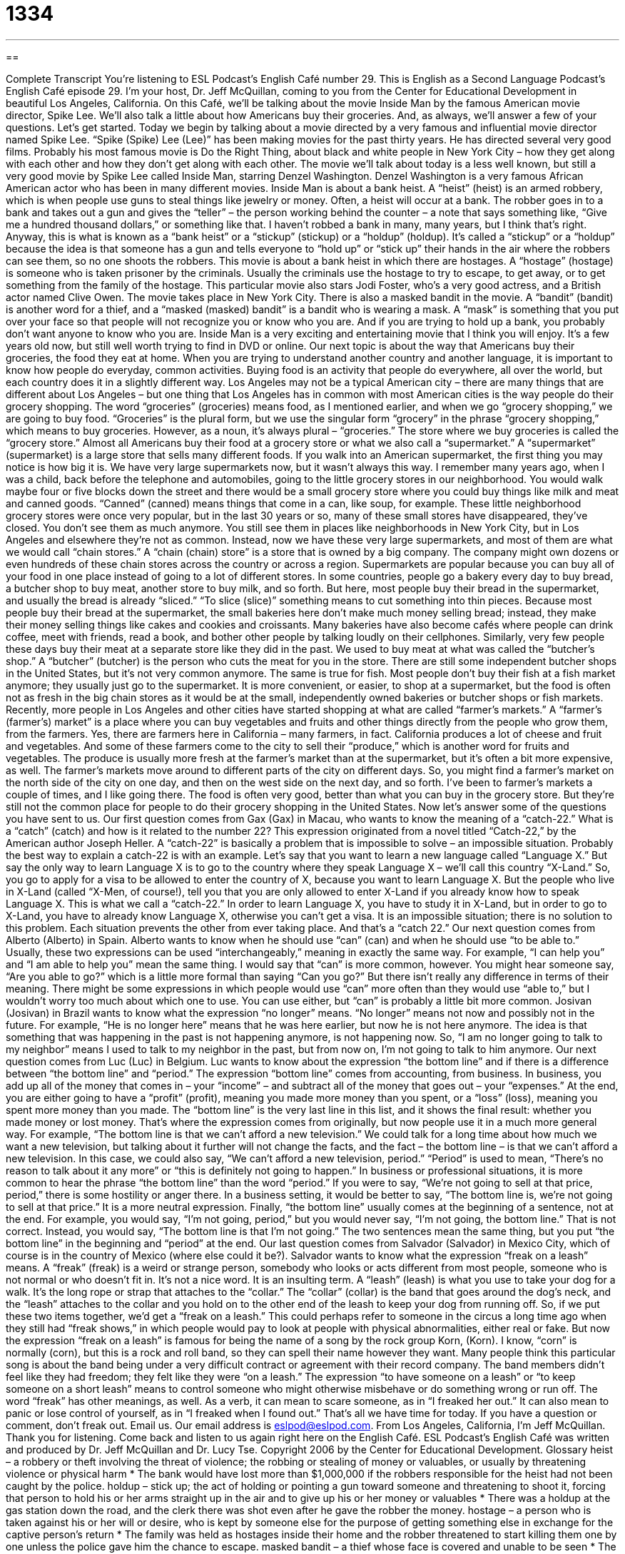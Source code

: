 = 1334
:toc: left
:toclevels: 3
:sectnums:
:stylesheet: ../../../myAdocCss.css

'''

== 

Complete Transcript
You're listening to ESL Podcast’s English Café number 29.
This is English as a Second Language Podcast’s English Café episode 29. I'm your host, Dr. Jeff McQuillan, coming to you from the Center for Educational Development in beautiful Los Angeles, California.
On this Café, we’ll be talking about the movie Inside Man by the famous American movie director, Spike Lee. We’ll also talk a little about how Americans buy their groceries. And, as always, we’ll answer a few of your questions. Let's get started.
Today we begin by talking about a movie directed by a very famous and influential movie director named Spike Lee. “Spike (Spike) Lee (Lee)” has been making movies for the past thirty years. He has directed several very good films. Probably his most famous movie is Do the Right Thing, about black and white people in New York City – how they get along with each other and how they don’t get along with each other.
The movie we’ll talk about today is a less well known, but still a very good movie by Spike Lee called Inside Man, starring Denzel Washington. Denzel Washington is a very famous African American actor who has been in many different movies.
Inside Man is about a bank heist. A “heist” (heist) is an armed robbery, which is when people use guns to steal things like jewelry or money. Often, a heist will occur at a bank. The robber goes in to a bank and takes out a gun and gives the “teller” – the person working behind the counter – a note that says something like, “Give me a hundred thousand dollars,” or something like that. I haven’t robbed a bank in many, many years, but I think that’s right.
Anyway, this is what is known as a “bank heist” or a “stickup” (stickup) or a “holdup” (holdup). It’s called a “stickup” or a “holdup” because the idea is that someone has a gun and tells everyone to “hold up” or “stick up” their hands in the air where the robbers can see them, so no one shoots the robbers. This movie is about a bank heist in which there are hostages. A “hostage” (hostage) is someone who is taken prisoner by the criminals. Usually the criminals use the hostage to try to escape, to get away, or to get something from the family of the hostage. This particular movie also stars Jodi Foster, who’s a very good actress, and a British actor named Clive Owen.
The movie takes place in New York City. There is also a masked bandit in the movie. A “bandit” (bandit) is another word for a thief, and a “masked (masked) bandit” is a bandit who is wearing a mask. A “mask” is something that you put over your face so that people will not recognize you or know who you are. And if you are trying to hold up a bank, you probably don’t want anyone to know who you are. Inside Man is a very exciting and entertaining movie that I think you will enjoy. It’s a few years old now, but still well worth trying to find in DVD or online.
Our next topic is about the way that Americans buy their groceries, the food they eat at home. When you are trying to understand another country and another language, it is important to know how people do everyday, common activities. Buying food is an activity that people do everywhere, all over the world, but each country does it in a slightly different way.
Los Angeles may not be a typical American city – there are many things that are different about Los Angeles – but one thing that Los Angeles has in common with most American cities is the way people do their grocery shopping. The word “groceries” (groceries) means food, as I mentioned earlier, and when we go “grocery shopping,” we are going to buy food. “Groceries” is the plural form, but we use the singular form “grocery” in the phrase “grocery shopping,” which means to buy groceries. However, as a noun, it’s always plural – “groceries.” The store where we buy groceries is called the “grocery store.”
Almost all Americans buy their food at a grocery store or what we also call a “supermarket.” A “supermarket” (supermarket) is a large store that sells many different foods. If you walk into an American supermarket, the first thing you may notice is how big it is. We have very large supermarkets now, but it wasn’t always this way. I remember many years ago, when I was a child, back before the telephone and automobiles, going to the little grocery stores in our neighborhood. You would walk maybe four or five blocks down the street and there would be a small grocery store where you could buy things like milk and meat and canned goods. “Canned” (canned) means things that come in a can, like soup, for example.
These little neighborhood grocery stores were once very popular, but in the last 30 years or so, many of these small stores have disappeared, they’ve closed. You don’t see them as much anymore. You still see them in places like neighborhoods in New York City, but in Los Angeles and elsewhere they’re not as common. Instead, now we have these very large supermarkets, and most of them are what we would call “chain stores.” A “chain (chain) store” is a store that is owned by a big company. The company might own dozens or even hundreds of these chain stores across the country or across a region.
Supermarkets are popular because you can buy all of your food in one place instead of going to a lot of different stores. In some countries, people go a bakery every day to buy bread, a butcher shop to buy meat, another store to buy milk, and so forth. But here, most people buy their bread in the supermarket, and usually the bread is already “sliced.” “To slice (slice)” something means to cut something into thin pieces. Because most people buy their bread at the supermarket, the small bakeries here don’t make much money selling bread; instead, they make their money selling things like cakes and cookies and croissants. Many bakeries have also become cafés where people can drink coffee, meet with friends, read a book, and bother other people by talking loudly on their cellphones.
Similarly, very few people these days buy their meat at a separate store like they did in the past. We used to buy meat at what was called the “butcher’s shop.” A “butcher” (butcher) is the person who cuts the meat for you in the store. There are still some independent butcher shops in the United States, but it’s not very common anymore. The same is true for fish. Most people don’t buy their fish at a fish market anymore; they usually just go to the supermarket. It is more convenient, or easier, to shop at a supermarket, but the food is often not as fresh in the big chain stores as it would be at the small, independently owned bakeries or butcher shops or fish markets.
Recently, more people in Los Angeles and other cities have started shopping at what are called “farmer’s markets.” A “farmer’s (farmer’s) market” is a place where you can buy vegetables and fruits and other things directly from the people who grow them, from the farmers. Yes, there are farmers here in California – many farmers, in fact. California produces a lot of cheese and fruit and vegetables. And some of these farmers come to the city to sell their “produce,” which is another word for fruits and vegetables. The produce is usually more fresh at the farmer’s market than at the supermarket, but it’s often a bit more expensive, as well.
The farmer’s markets move around to different parts of the city on different days. So, you might find a farmer’s market on the north side of the city on one day, and then on the west side on the next day, and so forth. I’ve been to farmer’s markets a couple of times, and I like going there. The food is often very good, better than what you can buy in the grocery store. But they’re still not the common place for people to do their grocery shopping in the United States.
Now let’s answer some of the questions you have sent to us.
Our first question comes from Gax (Gax) in Macau, who wants to know the meaning of a “catch-22.” What is a “catch” (catch) and how is it related to the number 22? This expression originated from a novel titled “Catch-22,” by the American author Joseph Heller. A “catch-22” is basically a problem that is impossible to solve – an impossible situation. Probably the best way to explain a catch-22 is with an example.
Let’s say that you want to learn a new language called “Language X.” But say the only way to learn Language X is to go to the country where they speak Language X – we’ll call this country “X-Land.” So, you go to apply for a visa to be allowed to enter the country of X, because you want to learn Language X. But the people who live in X-Land (called “X-Men, of course!), tell you that you are only allowed to enter X-Land if you already know how to speak Language X.
This is what we call a “catch-22.” In order to learn Language X, you have to study it in X-Land, but in order to go to X-Land, you have to already know Language X, otherwise you can’t get a visa. It is an impossible situation; there is no solution to this problem. Each situation prevents the other from ever taking place. And that’s a “catch 22.”
Our next question comes from Alberto (Alberto) in Spain. Alberto wants to know when he should use “can” (can) and when he should use “to be able to.” Usually, these two expressions can be used “interchangeably,” meaning in exactly the same way. For example, “I can help you” and “I am able to help you” mean the same thing. I would say that “can” is more common, however.
You might hear someone say, “Are you able to go?” which is a little more formal than saying “Can you go?” But there isn’t really any difference in terms of their meaning. There might be some expressions in which people would use “can” more often than they would use “able to,” but I wouldn’t worry too much about which one to use. You can use either, but “can” is probably a little bit more common.
Josivan (Josivan) in Brazil wants to know what the expression “no longer” means. “No longer” means not now and possibly not in the future. For example, “He is no longer here” means that he was here earlier, but now he is not here anymore. The idea is that something that was happening in the past is not happening anymore, is not happening now. So, “I am no longer going to talk to my neighbor” means I used to talk to my neighbor in the past, but from now on, I’m not going to talk to him anymore.
Our next question comes from Luc (Luc) in Belgium. Luc wants to know about the expression “the bottom line” and if there is a difference between “the bottom line” and “period.”
The expression “bottom line” comes from accounting, from business. In business, you add up all of the money that comes in – your “income” – and subtract all of the money that goes out – your “expenses.” At the end, you are either going to have a “profit” (profit), meaning you made more money than you spent, or a “loss” (loss), meaning you spent more money than you made. The “bottom line” is the very last line in this list, and it shows the final result: whether you made money or lost money.
That’s where the expression comes from originally, but now people use it in a much more general way. For example, “The bottom line is that we can’t afford a new television.” We could talk for a long time about how much we want a new television, but talking about it further will not change the facts, and the fact – the bottom line – is that we can’t afford a new television. In this case, we could also say, “We can’t afford a new television, period.” “Period” is used to mean, “There’s no reason to talk about it any more” or “this is definitely not going to happen.”
In business or professional situations, it is more common to hear the phrase “the bottom line” than the word “period.” If you were to say, “We’re not going to sell at that price, period,” there is some hostility or anger there. In a business setting, it would be better to say, “The bottom line is, we’re not going to sell at that price.” It is a more neutral expression.
Finally, “the bottom line” usually comes at the beginning of a sentence, not at the end. For example, you would say, “I’m not going, period,” but you would never say, “I’m not going, the bottom line.” That is not correct. Instead, you would say, “The bottom line is that I’m not going.” The two sentences mean the same thing, but you put “the bottom line” in the beginning and “period” at the end.
Our last question comes from Salvador (Salvador) in Mexico City, which of course is in the country of Mexico (where else could it be?). Salvador wants to know what the expression “freak on a leash” means. A “freak” (freak) is a weird or strange person, somebody who looks or acts different from most people, someone who is not normal or who doesn’t fit in. It’s not a nice word. It is an insulting term.
A “leash” (leash) is what you use to take your dog for a walk. It’s the long rope or strap that attaches to the “collar.” The “collar” (collar) is the band that goes around the dog’s neck, and the “leash” attaches to the collar and you hold on to the other end of the leash to keep your dog from running off.
So, if we put these two items together, we’d get a “freak on a leash.” This could perhaps refer to someone in the circus a long time ago when they still had “freak shows,” in which people would pay to look at people with physical abnormalities, either real or fake. But now the expression “freak on a leash” is famous for being the name of a song by the rock group Korn, (Korn). I know, “corn” is normally (corn), but this is a rock and roll band, so they can spell their name however they want.
Many people think this particular song is about the band being under a very difficult contract or agreement with their record company. The band members didn’t feel like they had freedom; they felt like they were “on a leash.” The expression “to have someone on a leash” or “to keep someone on a short leash” means to control someone who might otherwise misbehave or do something wrong or run off.
The word “freak” has other meanings, as well. As a verb, it can mean to scare someone, as in “I freaked her out.” It can also mean to panic or lose control of yourself, as in “I freaked when I found out.”
That’s all we have time for today. If you have a question or comment, don’t freak out. Email us. Our email address is eslpod@eslpod.com.
From Los Angeles, California, I'm Jeff McQuillan. Thank you for listening. Come back and listen to us again right here on the English Café.
ESL Podcast’s English Café was written and produced by Dr. Jeff McQuillan and Dr. Lucy Tse. Copyright 2006 by the Center for Educational Development.
Glossary
heist – a robbery or theft involving the threat of violence; the robbing or stealing of money or valuables, or usually by threatening violence or physical harm
* The bank would have lost more than $1,000,000 if the robbers responsible for the heist had not been caught by the police.
holdup – stick up; the act of holding or pointing a gun toward someone and threatening to shoot it, forcing that person to hold his or her arms straight up in the air and to give up his or her money or valuables
* There was a holdup at the gas station down the road, and the clerk there was shot even after he gave the robber the money.
hostage – a person who is taken against his or her will or desire, who is kept by someone else for the purpose of getting something else in exchange for the captive person's return
* The family was held as hostages inside their home and the robber threatened to start killing them one by one unless the police gave him the chance to escape.
masked bandit – a thief whose face is covered and unable to be seen
* The art thief was a masked bandit and so police were unable to determine who he was even after viewing video and photos that were taken.
groceries – food and basic supplies that are purchased every week or few weeks
* After she came home from the store, Milton helped his mother remove the groceries from the trunk of the car and place them in the kitchen.
canned good – food that is packaged in a metal can so that the food stays fresher for a longer period of time
* Tyree keeps extra canned goods in his home in case of emergencies.
chain store – a store that is owned and controlled by a large company that has many stores in many locations
* When Marjorie travels to a different city, she looks for a familiar chain store to do her shopping.
to slice – to cut something, usually into a thin, flat piece; to separate or divide something into flat pieces using a knife or other sharp blade
* Debra washed and sliced the bread before giving it to her son as a snack.
butcher – a person whose job is to cut meat for sale; a person who prepares meat to sell in a business or store
* Instead of buying prepackaged meat, Neil went to the store’s butcher to select the exact type and amount of pork he wanted to buy.
farmer's market – a small store or stand, often created outdoors in a temporary location, at which a customer can buy fruits, vegetables, and other foods that are sold directly by the people who grow or make the food
* Katherine supported the local farmers by buying all her fruits and vegetables at the farmer’s market.
catch 22 – a contradiction, inconsistency, or opposing set of circumstances
* Mitch was trapped in a catch 22: he couldn’t get hired without reliable transportation, but he couldn’t afford a car without having a job to pay for it.
no longer – having been true at one point but not true now; having stopped existing after having existed in the past
* After their big fight, Thola and Rosalee were no longer talking to one another.
period – a term used to emphasize or bring focus to the fact that a thought or decision is final and not going to change
* When Issac asked Ara out on a date for the third time, she finally said, “I’m not interested in ever going out with you, period.”
freak – someone who looks or behaves in a strange way; someone who is weird, odd, or strange in some way
* The students considered Janelle a freak because she dressed in strange clothing and never spoke, but she is just awkward and shy.
leash – a rope that is attached to something, usually an animal, so that the animal can be controlled and does not run away
* Luke was kept on a tight leash by his girlfriend and she hardly ever let him spend time with his friends or relatives.
What Insiders Know
The Song “For He’s a Jolly Good Fellow”
The word “fellow” has several meanings. One way it is used is as an informal and old-fashioned term for a boy or a man. Here are a couple of examples:
- “Look at that fellow over there. He’s going swimming in that cold lake!”
- “If you fellows will excuse me, I need to leave now.”
In fact, there is a very well known song called “For He’s a Jolly Good Fellow,” sung to congratulate someone when a significant event happens, such as a “promotion” (getting a higher-level job), “retirement” (when one reaches an age where one can stop working), or winning a competition. Like the “Happy Birthday to You” song, it’s usually sung by everyone in the room “in unison” (at the same time). The “lyrics” (words) are very simple:
For he’s a jolly good fellow, for he’s a jolly good fellow
For he’s a jolly good fellow, which nobody can deny
Which nobody can deny, which nobody can deny
For he’s a jolly good fellow, for he’s a jolly good fellow
For he’s a jolly good fellow, which nobody can deny!
In this case, “jolly” means “very,” although this is an old-fashioned usage, and “to deny” is to say that something isn’t true or to refuse to admit the truth. No one would deny that the sky is blue, would they?
Although this song is meant for men/boys, it can also be sung to women, substituting “she” for “he,” of course. So the next time you have a friend with something to celebrate, perhaps you can surprise him or her with this song!